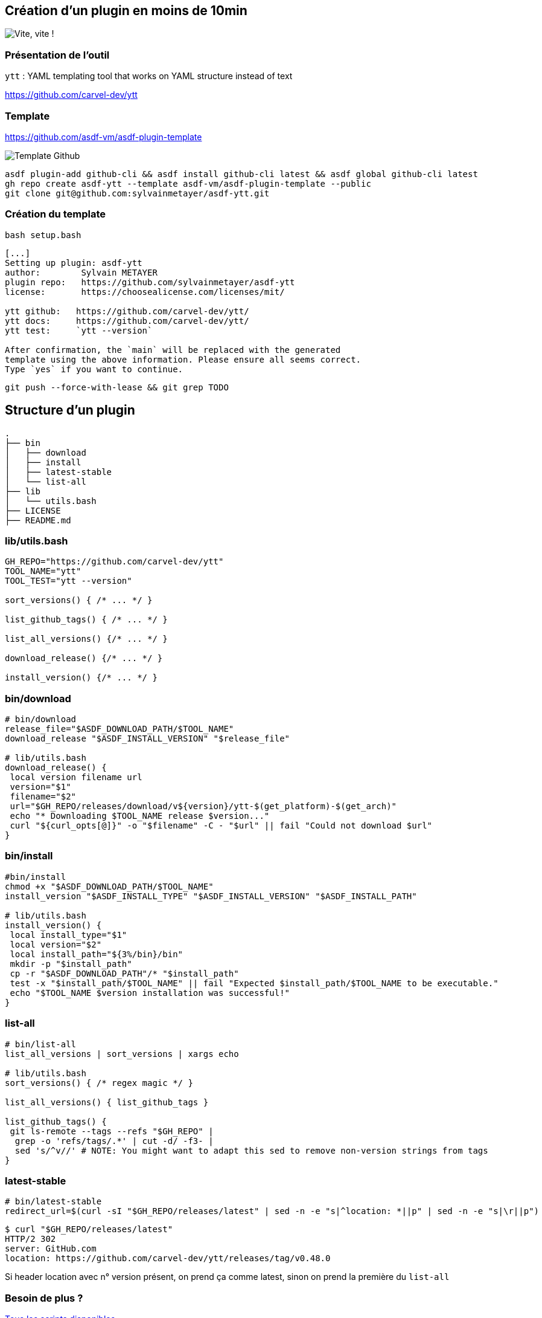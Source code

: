 == Création d'un plugin en moins de 10min

image::clock.webp[alt='Vite, vite !']

=== Présentation de l'outil

`ytt` : YAML templating tool that works on YAML structure instead of text

<https://github.com/carvel-dev/ytt>

=== Template

<https://github.com/asdf-vm/asdf-plugin-template>

image::template.png[alt='Template Github']

[%linenums,bash]
----
asdf plugin-add github-cli && asdf install github-cli latest && asdf global github-cli latest
gh repo create asdf-ytt --template asdf-vm/asdf-plugin-template --public
git clone git@github.com:sylvainmetayer/asdf-ytt.git
----

=== Création du template

`bash setup.bash`

[%linenums,bash]
----
[...]
Setting up plugin: asdf-ytt
author:        Sylvain METAYER
plugin repo:   https://github.com/sylvainmetayer/asdf-ytt
license:       https://choosealicense.com/licenses/mit/

ytt github:   https://github.com/carvel-dev/ytt/
ytt docs:     https://github.com/carvel-dev/ytt/
ytt test:     `ytt --version`

After confirmation, the `main` will be replaced with the generated
template using the above information. Please ensure all seems correct.
Type `yes` if you want to continue.
----

`git push --force-with-lease && git grep TODO`

== Structure d'un plugin

[%linenums,bash]
----
.
├── bin
│   ├── download
│   ├── install
│   ├── latest-stable
│   └── list-all
├── lib
│   └── utils.bash
├── LICENSE
├── README.md
----

=== lib/utils.bash

[%linenums,bash]
----
GH_REPO="https://github.com/carvel-dev/ytt"
TOOL_NAME="ytt"
TOOL_TEST="ytt --version"

sort_versions() { /* ... */ }

list_github_tags() { /* ... */ }

list_all_versions() {/* ... */ }

download_release() {/* ... */ }

install_version() {/* ... */ }
----

=== bin/download

[%linenums,bash,highlight=1-3|10|12]
----
# bin/download
release_file="$ASDF_DOWNLOAD_PATH/$TOOL_NAME"
download_release "$ASDF_INSTALL_VERSION" "$release_file"

# lib/utils.bash
download_release() {
 local version filename url
 version="$1"
 filename="$2"
 url="$GH_REPO/releases/download/v${version}/ytt-$(get_platform)-$(get_arch)"
 echo "* Downloading $TOOL_NAME release $version..."
 curl "${curl_opts[@]}" -o "$filename" -C - "$url" || fail "Could not download $url"
}
----

=== bin/install

[source,language="bash [1-3|11-13]"]
----
#bin/install
chmod +x "$ASDF_DOWNLOAD_PATH/$TOOL_NAME"
install_version "$ASDF_INSTALL_TYPE" "$ASDF_INSTALL_VERSION" "$ASDF_INSTALL_PATH"

# lib/utils.bash
install_version() {
 local install_type="$1"
 local version="$2"
 local install_path="${3%/bin}/bin"
 mkdir -p "$install_path"
 cp -r "$ASDF_DOWNLOAD_PATH"/* "$install_path"
 test -x "$install_path/$TOOL_NAME" || fail "Expected $install_path/$TOOL_NAME to be executable."
 echo "$TOOL_NAME $version installation was successful!"
}
----

=== list-all

[source,language="bash [1-2|7-13|5]"]
----
# bin/list-all
list_all_versions | sort_versions | xargs echo

# lib/utils.bash
sort_versions() { /* regex magic */ }

list_all_versions() { list_github_tags }

list_github_tags() {
 git ls-remote --tags --refs "$GH_REPO" |
  grep -o 'refs/tags/.*' | cut -d/ -f3- |
  sed 's/^v//' # NOTE: You might want to adapt this sed to remove non-version strings from tags
}
----

=== latest-stable

[source,language="bash []"]
----
# bin/latest-stable
redirect_url=$(curl -sI "$GH_REPO/releases/latest" | sed -n -e "s|^location: *||p" | sed -n -e "s|\r||p")
----

[source,language="bash [4]"]
----
$ curl "$GH_REPO/releases/latest"
HTTP/2 302
server: GitHub.com
location: https://github.com/carvel-dev/ytt/releases/tag/v0.48.0
----

[.notes]
****
Si header location avec n° version présent, on prend ça comme latest, sinon on prend la première du `list-all`
****

[.columns]
=== Besoin de plus ?

[.column]
--
link:https://asdf-vm.com/plugins/create.html#scripts-overview[Tous les scripts disponibles]
--

[.column]
--
TODO Affichage

image::asdf_scripts.png[alt='scripts disponibles']
--

== Testons ça

<https://github.com/sylvainmetayer/asdf-ytt>

[%linenums,bash]
----
$ ./2-plugin-demo.sh
----
